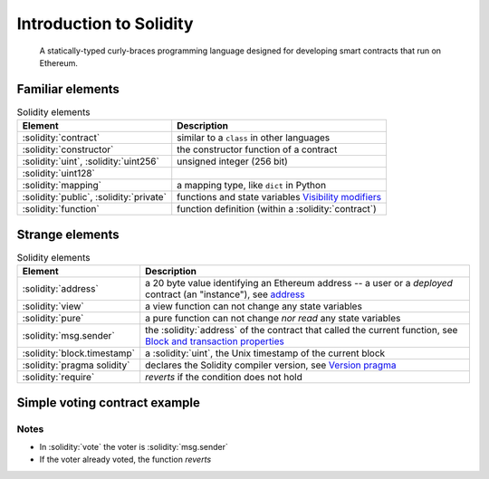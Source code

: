.. index::
   single: solidity

Introduction to Solidity
========================

   A statically-typed curly-braces programming language designed for developing smart
   contracts that run on Ethereum.


Familiar elements
-----------------

.. index::
   single: contract
   single: constructor
   single: uint
   single: type; uint
   single: mapping
   single: public
   single: private

.. list-table:: Solidity elements
   :header-rows: 1

   * - Element
     - Description

   * - :solidity:`contract`
     - similar to a ``class`` in other languages

   * - :solidity:`constructor`
     - the constructor function of a contract

   * - :solidity:`uint`, :solidity:`uint256`
     - unsigned integer (256 bit)

   * - :solidity:`uint128`
     -
   
   * - :solidity:`mapping`
     - a mapping type, like ``dict`` in Python

   * - :solidity:`public`, :solidity:`private`
     - functions and state variables `Visibility modifiers`_

   * - :solidity:`function`
     - function definition (within a :solidity:`contract`)


Strange elements
----------------

.. index::
   single: msg.sender
   single: address
   single: block.timestamp
   single: view
   single: pure
   single: require

.. list-table:: Solidity elements
   :header-rows: 1

   * - Element
     - Description

   * - :solidity:`address`
     - a 20 byte value identifying an Ethereum address -- a user or a *deployed*
       contract (an "instance"), see `address`_

   * - :solidity:`view`
     - a view function can not change any state variables

   * - :solidity:`pure`
     - a pure function can not change *nor read* any state variables

   * - :solidity:`msg.sender`
     - the :solidity:`address` of the contract that called the current function,
       see `Block and transaction properties`_

   * - :solidity:`block.timestamp`
     - a :solidity:`uint`, the Unix timestamp of the current block

   * - :solidity:`pragma solidity`
     - declares the Solidity compiler version, see `Version pragma`_

   * - :solidity:`require`
     - *reverts* if the condition does not hold


.. _simple_voting_contract_example:

Simple voting contract example
------------------------------

.. cvlinclude:: @lesson1/voting/Voting.sol
   :caption:

Notes
^^^^^

* In :solidity:`vote` the voter is :solidity:`msg.sender`
* If the voter already voted, the function *reverts*


.. Links
   -----

.. _Visibility modifiers:
   https://docs.soliditylang.org/en/v0.8.24/contracts.html#visibility-and-getters

.. _Version pragma:
   https://docs.soliditylang.org/en/v0.8.24/layout-of-source-files.html#version-pragma

.. _address: https://docs.soliditylang.org/en/v0.8.24/types.html#address

.. _Block and transaction properties:
   https://docs.soliditylang.org/en/v0.8.24/cheatsheet.html#block-and-transaction-properties
